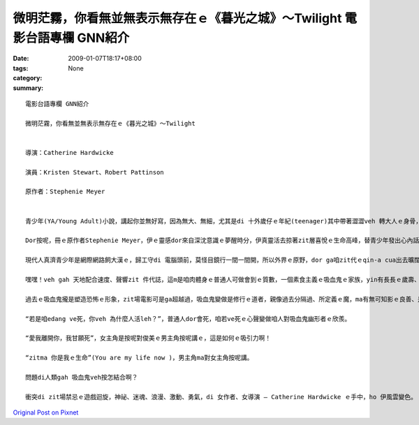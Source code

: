 微明茫霧，你看無並無表示無存在ｅ《暮光之城》～Twilight    電影台語專欄 GNN紹介
#############################################################################################################

:date: 2009-01-07T18:17+08:00
:tags: 
:category: None
:summary: 


:: 

  電影台語專欄 GNN紹介

  微明茫霧，你看無並無表示無存在ｅ《暮光之城》～Twilight


  導演：Catherine Hardwicke

  演員：Kristen Stewart、Robert Pattinson

  原作者：Stephenie Meyer


  青少年(YA/Young Adult)小說，講起你並無好寫，因為無大、無細，尤其是di 十外歲仔ｅ年紀(teenager)其中帶著澀澀veh 轉大人ｅ身骨，生理ｅ變化gah心理ｅ反應攏有真大ｅ弧度，zit個時陣ｅ人生，逐項dor好，想veh cittor、想veh去讀大學、想veh飛天鑽地，想veh透暝哈啦，外口ｅ世界等你去冒險，內心ｅ世界ma 無停deh 滾絞，假設咱現在ｅ教育期若m是hiah-nih長，我想過去咱ｅ爸母gah 阿公、阿媽yin di 十外歲到二十歲ｅ腳兜dor 結婚，di生命力旺盛ｅ人生時段，ma是開始veh擔當著傳後世ｅ責任，這是真順著自然律ｅ過程。

  Dor按呢，冊ｅ原作者Stephenie Meyer，伊ｅ靈感dor來自深沈意識ｅ夢醒時分，伊真靈活去掠著zit層喜悅ｅ生命高峰，替青少年發出心內話，而且一出手dor sia-sia叫，第一本是“Twilight”、第二本是“New Moon”、第三本是“Eclipse”、第四本是“Breaking Down”、第五本是“Midnight Sun”(forthcoming) ，你看！所有ｅ冊名是外nih-a取自大自然運行ｅ韻律啊！

  現代人真濟青少年是網際網路飼大漢ｅ，歸工守di 電腦頭前，莫怪目鏡行一間一間開，所以外界ｅ原野，dor ga咱zit代ｅqin-a cua出去曠闊ｅ樹林去感受真實ｅ空間，藉著雷公sih-na gah天地ｅ音籟來配合速度gah聲嗽，所以di陣雨veh 來以前，來去摃一場野球。

  嘿嘿！veh gah 天地配合速度、聲響zit 件代誌，這m是咱肉體身ｅ普通人可做會到ｅ質數，一個素食主義ｅ吸血鬼ｅ家族，yin有長長ｅ歲壽、有超人能力、有新一代貴族想veh具備ｅ條件，永遠攏是青春有活力、長生不老，穿插攏是pa-li-pa-li，好額人是會腐老ｅ，有錢通食仙丹ma真難有zit款永遠siau想ｅ存活。

  過去ｅ吸血鬼攏是塑造恐怖ｅ形象，zit場電影可是ga超越過，吸血鬼變做是修行ｅ道者，親像過去分隔過、所定義ｅ魔，ma有無可知影ｅ良善、是非之心，茫霧中發出ｅ微明，排除一寡心中ｅ驚惶。

  “若是咱edang ve死，你veh 為什麼人活leh？”，普通人dor會死，咱若ve死ｅ心聲變做咱人對吸血鬼幽形者ｅ欣羨。

  “愛我離開你，我甘願死”，女主角是按呢對俊美ｅ男主角按呢講ｅ，這是如何ｅ吸引力啊！

  “zitma 你是我ｅ生命”(You are my life now )，男主角ma對女主角按呢講。

  問題di人類gah 吸血鬼veh按怎結合啊？

  衝突di zit場禁忌ｅ遊戲迴旋，神祕、迷魂、浪漫、激動、勇氣，di 女作者、女導演 – Catherine Hardwicke ｅ手中，ho 伊風雲變色。




`Original Post on Pixnet <http://nanomi.pixnet.net/blog/post/25094241>`_